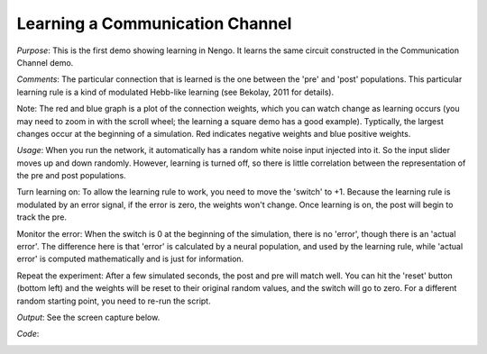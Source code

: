 Learning a Communication Channel
==============================================
*Purpose*: This is the first demo showing learning in Nengo.  It learns the same circuit constructed in the Communication Channel demo.

*Comments*: The particular connection that is learned is the one between the 'pre' and 'post' populations.  This particular learning rule is a kind of modulated Hebb-like learning (see Bekolay, 2011 for details).  

Note: The red and blue graph is a plot of the connection weights, which you can watch change as learning occurs (you may need to zoom in with the scroll wheel; the learning a square demo has a good example). Typtically, the largest changes occur at the beginning of a simulation. Red indicates negative weights and blue positive weights.

*Usage*: When you run the network, it automatically has a random white noise input injected into it.  So the input slider moves up and down randomly.  However, learning is turned off, so there is little correlation between the representation of the pre and post populations.

Turn learning on: To allow the learning rule to work, you need to move the 'switch' to +1.  Because the learning rule is modulated by an error signal, if the error is zero, the weights won't change.  Once learning is on, the post will begin to track the pre.

Monitor the error:  When the switch is 0 at the beginning of the simulation, there is no 'error', though there is an 'actual error'.  The difference here is that 'error' is calculated by a neural population, and used by the learning rule, while 'actual error' is computed mathematically and is just for information.

Repeat the experiment: After a few simulated seconds, the post and pre will match well.  You can hit the 'reset' button (bottom left) and the weights will be reset to their original random values, and the switch will go to zero.  For a different random starting point, you need to re-run the script.

*Output*: See the screen capture below. 

.. image:: images/learn-communicate.png

*Code*:
    .. literalinclude:: ../../dist-files/demo/learn-communicate.py



